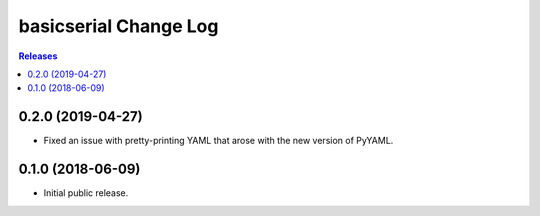 **********************
basicserial Change Log
**********************

.. contents:: Releases


0.2.0 (2019-04-27)
==================

* Fixed an issue with pretty-printing YAML that arose with the new version of
  PyYAML.


0.1.0 (2018-06-09)
==================

* Initial public release.

